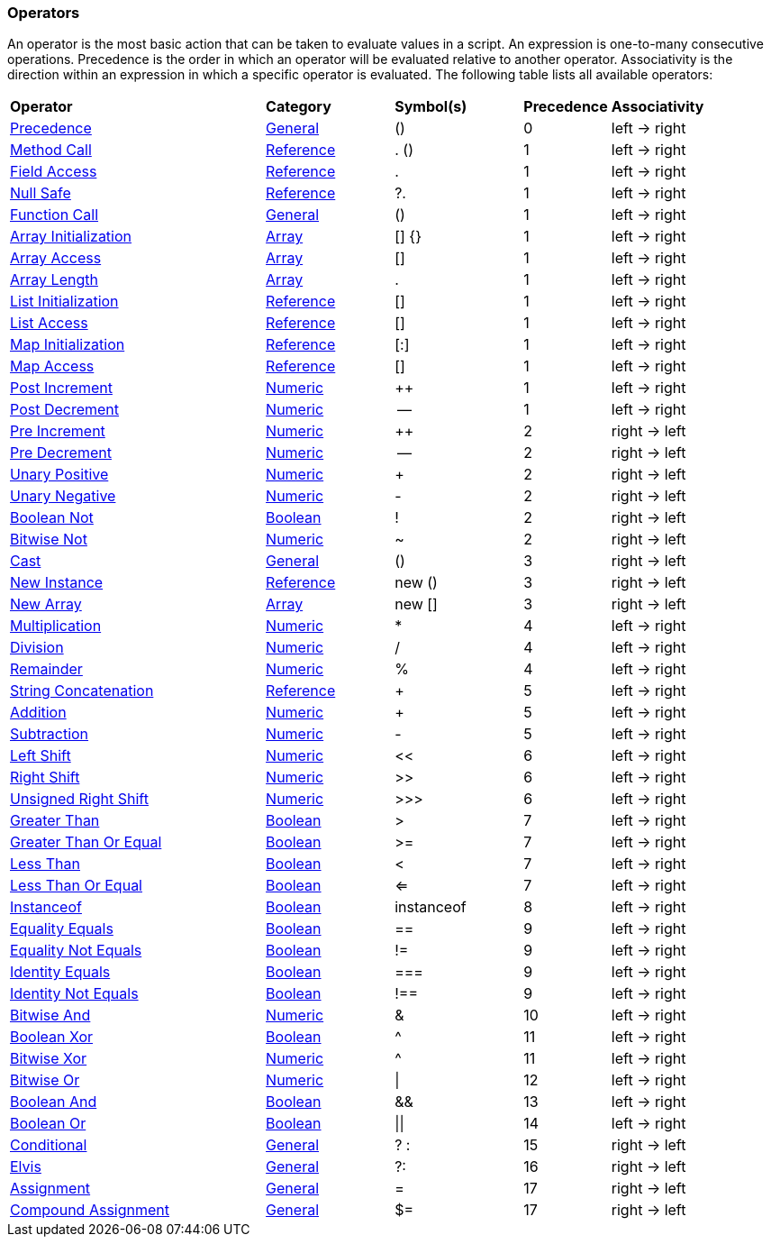 [[painless-operators]]
=== Operators

An operator is the most basic action that can be taken to evaluate values in a
script. An expression is one-to-many consecutive operations.  Precedence is the
order in which an operator will be evaluated relative to another operator.
Associativity is the direction within an expression in which a specific operator
is evaluated.  The following table lists all available operators:

[cols="<6,<3,^3,^2,^4"]
|====
| *Operator*                                                | *Category*                                  | *Symbol(s)* | *Precedence* | *Associativity*
| <<precedence-operator, Precedence>>                       | <<painless-operators-general, General>>     | ()          | 0            | left -> right
| <<method-call-operator, Method Call>>                     | <<painless-operators-reference, Reference>> | . ()        | 1            | left -> right
| <<field-access-operator, Field Access>>                   | <<painless-operators-reference, Reference>> | .           | 1            | left -> right
| <<null-safe-operator, Null Safe>>                         | <<painless-operators-reference, Reference>> | ?.          | 1            | left -> right
| <<function-call-operator, Function Call>>                 | <<painless-operators-general, General>>     | ()          | 1            | left -> right
| <<array-initialization-operator, Array Initialization>>   | <<painless-operators-array, Array>>         | [] {}       | 1            | left -> right
| <<array-access-operator, Array Access>>                   | <<painless-operators-array, Array>>         | []          | 1            | left -> right
| <<array-length-operator, Array Length>>                   | <<painless-operators-array, Array>>         | .           | 1            | left -> right
| <<list-initialization-operator, List Initialization>>     | <<painless-operators-reference, Reference>> | []          | 1            | left -> right
| <<list-access-operator, List Access>>                     | <<painless-operators-reference, Reference>> | []          | 1            | left -> right
| <<map-initialization-operator, Map Initialization>>       | <<painless-operators-reference, Reference>> | [:]         | 1            | left -> right
| <<map-access-operator, Map Access>>                       | <<painless-operators-reference, Reference>> | []          | 1            | left -> right
| <<post-increment-operator, Post Increment>>               | <<painless-operators-numeric, Numeric>>     | ++          | 1            | left -> right
| <<post-decrement-operator, Post Decrement>>               | <<painless-operators-numeric, Numeric>>     | --          | 1            | left -> right
| <<pre-increment-operator, Pre Increment>>                 | <<painless-operators-numeric, Numeric>>     | ++          | 2            | right -> left
| <<pre-decrement-operator, Pre Decrement>>                 | <<painless-operators-numeric, Numeric>>     | --          | 2            | right -> left
| <<unary-positive-operator, Unary Positive>>               | <<painless-operators-numeric, Numeric>>     | +           | 2            | right -> left
| <<unary-negative-operator, Unary Negative>>               | <<painless-operators-numeric, Numeric>>     | -           | 2            | right -> left
| <<boolean-not-operator, Boolean Not>>                     | <<painless-operators-boolean, Boolean>>     | !           | 2            | right -> left
| <<bitwise-not-operator, Bitwise Not>>                     | <<painless-operators-numeric, Numeric>>     | ~           | 2            | right -> left
| <<cast-operator, Cast>>                                   | <<painless-operators-general, General>>     | ()          | 3            | right -> left
| <<new-instance-operator, New Instance>>                   | <<painless-operators-reference, Reference>> | new ()      | 3            | right -> left
| <<new-array-operator, New Array>>                         | <<painless-operators-array, Array>>         | new []      | 3            | right -> left
| <<multiplication-operator, Multiplication>>               | <<painless-operators-numeric, Numeric>>     | *           | 4            | left -> right
| <<division-operator, Division>>                           | <<painless-operators-numeric, Numeric>>     | /           | 4            | left -> right
| <<remainder-operator, Remainder>>                         | <<painless-operators-numeric, Numeric>>     | %           | 4            | left -> right
| <<string-concatenation-operator, String Concatenation>>   | <<painless-operators-reference, Reference>> | +           | 5            | left -> right
| <<addition-operator, Addition>>                           | <<painless-operators-numeric, Numeric>>     | +           | 5            | left -> right
| <<subtraction-operator, Subtraction>>                     | <<painless-operators-numeric, Numeric>>     | -           | 5            | left -> right
| <<left-shift-operator, Left Shift>>                       | <<painless-operators-numeric, Numeric>>     | <<          | 6            | left -> right
| <<right-shift-operator, Right Shift>>                     | <<painless-operators-numeric, Numeric>>     | >>          | 6            | left -> right
| <<unsigned-right-shift-operator, Unsigned Right Shift>>   | <<painless-operators-numeric, Numeric>>     | >>>         | 6            | left -> right
| <<greater-than-operator, Greater Than>>                   | <<painless-operators-boolean, Boolean>>     | >           | 7            | left -> right
| <<greater-than-or-equal-operator, Greater Than Or Equal>> | <<painless-operators-boolean, Boolean>>     | >=          | 7            | left -> right
| <<less-than-operator, Less Than>>                         | <<painless-operators-boolean, Boolean>>     | <           | 7            | left -> right
| <<less-than-or-equal-operator, Less Than Or Equal>>       | <<painless-operators-boolean, Boolean>>     | <=          | 7            | left -> right
| <<instanceof-operator, Instanceof>>                       | <<painless-operators-boolean, Boolean>>     | instanceof  | 8            | left -> right
| <<equality-equals-operator, Equality Equals>>             | <<painless-operators-boolean, Boolean>>     | ==          | 9            | left -> right
| <<equality-not-equals-operator, Equality Not Equals>>     | <<painless-operators-boolean, Boolean>>     | !=          | 9            | left -> right
| <<identity-equals-operator, Identity Equals>>             | <<painless-operators-boolean, Boolean>>     | ===         | 9            | left -> right
| <<identity-not-equals-operator, Identity Not Equals>>     | <<painless-operators-boolean, Boolean>>     | !==         | 9            | left -> right
| <<bitwise-and-operator, Bitwise And>>                     | <<painless-operators-numeric, Numeric>>     | &           | 10           | left -> right
| <<boolean-xor-operator, Boolean Xor>>                     | <<painless-operators-boolean, Boolean>>     | ^           | 11           | left -> right
| <<bitwise-xor-operator, Bitwise Xor>>                     | <<painless-operators-numeric, Numeric>>     | ^           | 11           | left -> right
| <<bitwise-or-operator, Bitwise Or>>                       | <<painless-operators-numeric, Numeric>>     | \|          | 12           | left -> right
| <<boolean-and-operator, Boolean And>>                     | <<painless-operators-boolean, Boolean>>     | &&          | 13           | left -> right
| <<boolean-or-operator, Boolean Or>>                       | <<painless-operators-boolean, Boolean>>     | \|\|        | 14           | left -> right
| <<conditional-operator, Conditional>>                     | <<painless-operators-general, General>>     | ? :         | 15           | right -> left
| <<elvis-operator, Elvis>>                                 | <<painless-operators-general, General>>     | ?:          | 16           | right -> left
| <<assignment-operator, Assignment>>                       | <<painless-operators-general, General>>     | =           | 17           | right -> left
| <<compound-assignment-operator, Compound Assignment>>     | <<painless-operators-general, General>>     | $=          | 17           | right -> left
|====
